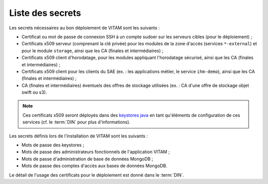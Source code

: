 Liste des secrets
#################

Les secrets nécessaires au bon déploiement de VITAM sont les suivants :

* Certificat ou mot de passe de connexion SSH à un compte sudoer sur les serveurs cibles (pour le déploiement) ;
* Certificats x509 serveur (comprenant la clé privée) pour les modules de la zone d'accès (services ``*-external``) et pour le module ``storage``, ainsi que les CA (finales et intermédiaires) ;
* Certificats x509 client d'horodatage, pour les modules appliquant l'horodatage sécurisé, ainsi que les CA (finales et intermédiaires) ;
* Certificats x509 client pour les clients du SAE (ex. : les applications métier, le service ``ihm-demo``), ainsi que les CA (finales et intermédiaires) ;
* CA (finales et intermédiaires) éventuels des offres de stockage utilisées (ex. : CA d'une offre de stockage objet swift ou s3).

.. note:: Ces certificats x509 seront déployés dans des `keystores java <https://docs.oracle.com/cd/E19509-01/820-3503/ggffo/index.html>`_ en tant qu'éléments de configuration de ces services (cf. le :term:`DIN` pour plus d'informations).


Les secrets définis lors de l'installation de VITAM sont les suivants :

* Mots de passe des keystores ;
* Mots de passe des administrateurs fonctionnels de l'application VITAM ;
* Mots de passe d'administration de base de données MongoDB ;
* Mots de passe des comptes d'accès aux bases de données MongoDB.

Le détail de l'usage des certificats pour le déploiement est donné dans le :term:`DIN`.
